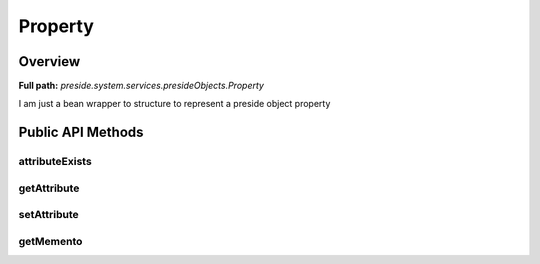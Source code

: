 Property
========

Overview
--------

**Full path:** *preside.system.services.presideObjects.Property*

I am just a bean wrapper to structure to represent a preside object property

Public API Methods
------------------

attributeExists
~~~~~~~~~~~~~~~

getAttribute
~~~~~~~~~~~~

setAttribute
~~~~~~~~~~~~

getMemento
~~~~~~~~~~
